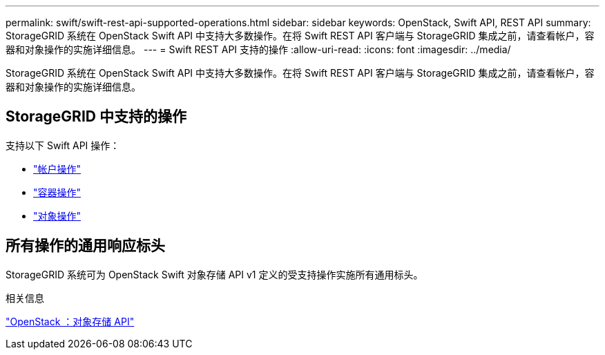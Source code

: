 ---
permalink: swift/swift-rest-api-supported-operations.html 
sidebar: sidebar 
keywords: OpenStack, Swift API, REST API 
summary: StorageGRID 系统在 OpenStack Swift API 中支持大多数操作。在将 Swift REST API 客户端与 StorageGRID 集成之前，请查看帐户，容器和对象操作的实施详细信息。 
---
= Swift REST API 支持的操作
:allow-uri-read: 
:icons: font
:imagesdir: ../media/


[role="lead"]
StorageGRID 系统在 OpenStack Swift API 中支持大多数操作。在将 Swift REST API 客户端与 StorageGRID 集成之前，请查看帐户，容器和对象操作的实施详细信息。



== StorageGRID 中支持的操作

支持以下 Swift API 操作：

* link:account-operations.html["帐户操作"]
* link:container-operations.html["容器操作"]
* link:object-operations.html["对象操作"]




== 所有操作的通用响应标头

StorageGRID 系统可为 OpenStack Swift 对象存储 API v1 定义的受支持操作实施所有通用标头。

.相关信息
http://docs.openstack.org/developer/swift/api/object_api_v1_overview.html["OpenStack ：对象存储 API"^]
